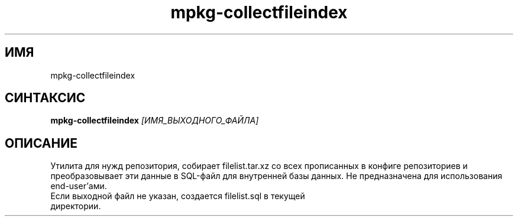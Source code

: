 .TH mpkg-collectfileindex 0.16 "Ноябрь 2010"
.SH ИМЯ
mpkg-collectfileindex
.SH СИНТАКСИС
.B mpkg-collectfileindex
.I [ИМЯ_ВЫХОДНОГО_ФАЙЛА]
.SH ОПИСАНИЕ
Утилита для нужд репозитория, собирает filelist.tar.xz со всех прописанных в конфиге репозиториев и преобразовывает эти данные в SQL-файл для внутренней базы данных. Не предназначена для использования end-user'ами.
.TP
Если выходной файл не указан, создается filelist.sql в текущей директории. 

